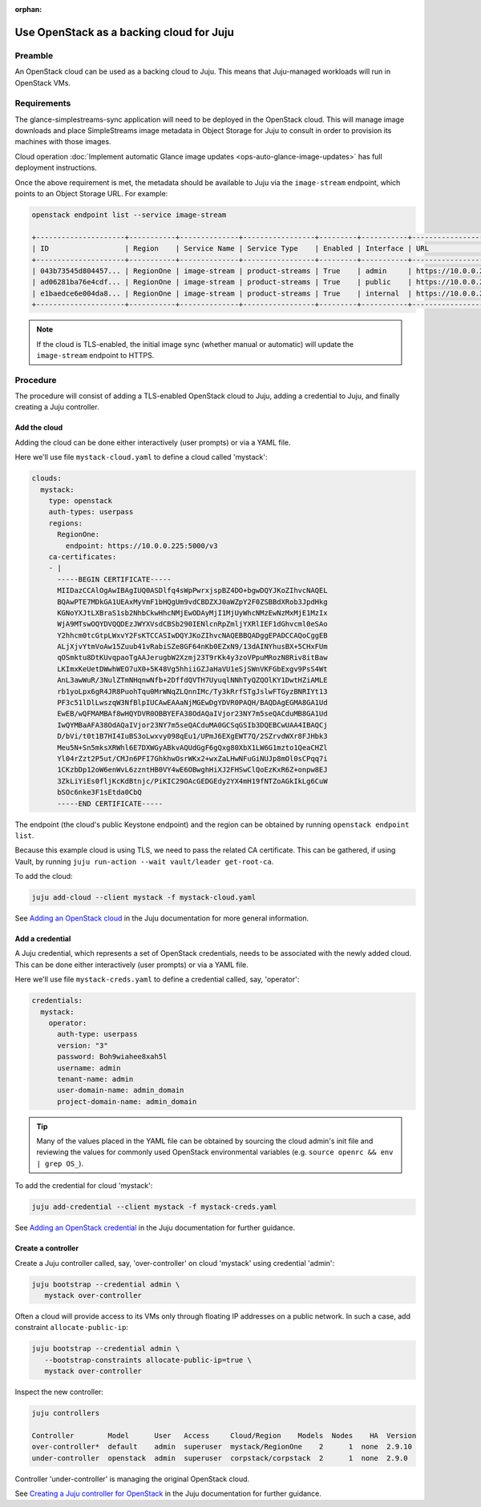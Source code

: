 :orphan:

=========================================
Use OpenStack as a backing cloud for Juju
=========================================

Preamble
--------

An OpenStack cloud can be used as a backing cloud to Juju. This means that
Juju-managed workloads will run in OpenStack VMs.

Requirements
------------

The glance-simplestreams-sync application will need to be deployed in the
OpenStack cloud. This will manage image downloads and place SimpleStreams
image metadata in Object Storage for Juju to consult in order to provision its
machines with those images.

Cloud operation :doc:`Implement automatic Glance image updates
<ops-auto-glance-image-updates>` has full deployment instructions.

Once the above requirement is met, the metadata should be available to Juju via
the ``image-stream`` endpoint, which points to an Object Storage URL. For
example:

.. code-block:: none

   openstack endpoint list --service image-stream

   +---------------------+-----------+--------------+-----------------+---------+-----------+-----------------------------------------------------+
   | ID                  | Region    | Service Name | Service Type    | Enabled | Interface | URL                                                 |
   +---------------------+-----------+--------------+-----------------+---------+-----------+-----------------------------------------------------+
   | 043b73545d804457... | RegionOne | image-stream | product-streams | True    | admin     | https://10.0.0.224:443/swift/simplestreams/data/    |
   | ad06281ba76e4cdf... | RegionOne | image-stream | product-streams | True    | public    | https://10.0.0.224:443/swift/v1/simplestreams/data/ |
   | e1baedce6e004da8... | RegionOne | image-stream | product-streams | True    | internal  | https://10.0.0.224:443/swift/v1/simplestreams/data/ |
   +---------------------+-----------+--------------+-----------------+---------+-----------+-----------------------------------------------------+

.. note::

   If the cloud is TLS-enabled, the initial image sync (whether manual or
   automatic) will update the ``image-stream`` endpoint to HTTPS.

Procedure
---------

The procedure will consist of adding a TLS-enabled OpenStack cloud to Juju,
adding a credential to Juju, and finally creating a Juju controller.

Add the cloud
~~~~~~~~~~~~~

Adding the cloud can be done either interactively (user prompts) or via a YAML
file.

Here we'll use file ``mystack-cloud.yaml`` to define a cloud called 'mystack':

.. code-block:: yaml

   clouds:
     mystack:
       type: openstack
       auth-types: userpass
       regions:
         RegionOne:
           endpoint: https://10.0.0.225:5000/v3
       ca-certificates:
       - |
         -----BEGIN CERTIFICATE-----
         MIIDazCCAlOgAwIBAgIUQ0ASDlfq4sWpPwrxjspBZ4DO+bgwDQYJKoZIhvcNAQEL
         BQAwPTE7MDkGA1UEAxMyVmF1bHQgUm9vdCBDZXJ0aWZpY2F0ZSBBdXRob3JpdHkg
         KGNoYXJtLXBraS1sb2NhbCkwHhcNMjEwODAyMjI1MjUyWhcNMzEwNzMxMjE1MzIx
         WjA9MTswOQYDVQQDEzJWYXVsdCBSb290IENlcnRpZmljYXRlIEF1dGhvcml0eSAo
         Y2hhcm0tcGtpLWxvY2FsKTCCASIwDQYJKoZIhvcNAQEBBQADggEPADCCAQoCggEB
         ALjXjvYtmVoAw15Zuub41vRabiSZe8GF64nKb0EZxN9/13dAINYhusBX+5CHxFUm
         qOSmktu8DtKUvqpaoTgAAJerugbW2Xzmj23T9rKk4y3zoVPpuMRozN8Riv8itBaw
         LKImxKeUetDWwhWEO7uX0+5K48Vg5hhiiGZJaHaVU1eSjSWnVKFGbExgv9PsS4Wt
         AnL3awWuR/3NulZTmNHqnwNfb+2DffdQVTH7UyuqlNNhTyQZQOlKY1DwtHZiAMLE
         rb1yoLpx6gR4JR8PuohTqu0MrWNqZLQnnIMc/Ty3kRrfSTgJslwFTGyzBNRIYt13
         PF3c51lDlLwszqW3NfBlpIUCAwEAAaNjMGEwDgYDVR0PAQH/BAQDAgEGMA8GA1Ud
         EwEB/wQFMAMBAf8wHQYDVR0OBBYEFA38OdAQaIVjor23NY7m5seQACduMB8GA1Ud
         IwQYMBaAFA38OdAQaIVjor23NY7m5seQACduMA0GCSqGSIb3DQEBCwUAA4IBAQCj
         D/bVi/t0t1B7HI4IuBS3oLwxvy098qEu1/UPmJ6EXgEWT7Q/2SZrvdWXr8FJHbk3
         Meu5N+Sn5mksXRWhl6E7DXWGyABkvAQUdGgF6gQxg80XbX1LW6G1mzto1QeaCHZl
         Yl04rZzt2P5ut/CMJn6PFI7GhkhwOsrWKx2+wxZaLHwNFuGiNUJp8mOl0sCPqq7i
         1CKzbDp12oW6enWvL6zzntHB0VY4wE6OBwghHiXJ2FHSwClQoEzKxR6Z+onpw8EJ
         3ZkLiYiEs0fljKcKdBtnjc/PiKIC29OAcGEDGEdy2YX4mH19fNTZoAGkIkLg6CuW
         bSOc6nke3F1sEtda0CbQ
         -----END CERTIFICATE-----

The endpoint (the cloud's public Keystone endpoint) and the region can be
obtained by running ``openstack endpoint list``.

Because this example cloud is using TLS, we need to pass the related CA
certificate. This can be gathered, if using Vault, by running ``juju run-action
--wait vault/leader get-root-ca``.

To add the cloud:

.. code-block:: none

   juju add-cloud --client mystack -f mystack-cloud.yaml

See `Adding an OpenStack cloud`_ in the Juju documentation for more general
information.

Add a credential
~~~~~~~~~~~~~~~~

A Juju credential, which represents a set of OpenStack credentials, needs to be
associated with the newly added cloud. This can be done either interactively
(user prompts) or via a YAML file.

Here we'll use file ``mystack-creds.yaml`` to define a credential called, say,
'operator':

.. code-block:: yaml

   credentials:
     mystack:
       operator:
         auth-type: userpass
         version: "3"
         password: Boh9wiahee8xah5l
         username: admin
         tenant-name: admin
         user-domain-name: admin_domain
         project-domain-name: admin_domain

.. tip::

   Many of the values placed in the YAML file can be obtained by sourcing the
   cloud admin's init file and reviewing the values for commonly used OpenStack
   environmental variables (e.g. ``source openrc && env | grep OS_``).

To add the credential for cloud 'mystack':

.. code-block:: none

   juju add-credential --client mystack -f mystack-creds.yaml

See `Adding an OpenStack credential`_ in the Juju documentation for further
guidance.

Create a controller
~~~~~~~~~~~~~~~~~~~

Create a Juju controller called, say, 'over-controller' on cloud 'mystack'
using credential 'admin':

.. code-block:: none

   juju bootstrap --credential admin \
      mystack over-controller

Often a cloud will provide access to its VMs only through floating IP addresses
on a public network. In such a case, add constraint ``allocate-public-ip``:

.. code-block:: none

   juju bootstrap --credential admin \
      --bootstrap-constraints allocate-public-ip=true \
      mystack over-controller

Inspect the new controller:

.. code-block:: none

   juju controllers

   Controller        Model      User   Access     Cloud/Region    Models  Nodes    HA  Version
   over-controller*  default    admin  superuser  mystack/RegionOne    2      1  none  2.9.10
   under-controller  openstack  admin  superuser  corpstack/corpstack  2      1  none  2.9.0

Controller 'under-controller' is managing the original OpenStack cloud.

See `Creating a Juju controller for OpenStack`_ in the Juju documentation for
further guidance.

.. LINKS
.. _Adding an OpenStack cloud: https://juju.is/docs/olm/openstack#heading--adding-an-openstack-cloud
.. _Adding an OpenStack credential: https://juju.is/docs/olm/openstack#heading--adding-an-openstack-credential
.. _Creating a Juju controller for OpenStack: https://juju.is/docs/olm/openstack#heading--creating-a-juju-controller-for-openstack
